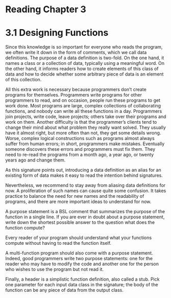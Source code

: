 * Reading Chapter 3
  :LOGBOOK:
  CLOCK: [2015-10-31 Sat 22:12]--[2015-10-31 Sat 22:37] =>  0:25
  :END:

* 3.1 Designing Functions

Since this knowledge is so important for everyone who reads the
program, we often write it down in the form of comments, which we call
data definitions. The purpose of a data definition is two-fold. On the
one hand, it names a class or a collection of data, typically using a
meaningful word. On the other hand, it informs readers how to create
elements of this class of data and how to decide whether some
arbitrary piece of data is an element of this collection.

All this extra work is necessary because programmers don’t create
programs for themselves. Programmers write programs for other
programmers to read, and on occasion, people run these programs to get
work done. Most programs are large, complex collections of
collaborating functions, and nobody can write all these functions in a
day. Programmers join projects, write code, leave projects; others
take over their programs and work on them. Another difficulty is that
the programmer’s clients tend to change their mind about what problem
they really want solved. They usually have it almost right, but more
often than not, they get some details wrong. Worse, complex logical
constructions such as programs almost always suffer from human errors;
in short, programmers make mistakes. Eventually someone discovers
these errors and programmers must fix them. They need to re-read the
programs from a month ago, a year ago, or twenty years ago and change
them.

As this signature points out, introducing a data definition as an
alias for an existing form of data makes it easy to read the intention
behind signatures.

Nevertheless, we recommend to stay away from aliasing data definitions
for now. A proliferation of such names can cause quite some
confusion. It takes practice to balance the need for new names and the
readability of programs, and there are more important ideas to
understand for now.

# The flagship idea of this book is that it enables you to write
# descriptions of the program and make some kind of progress
# even when the question in mind seems untackleable. Kind of
# like bird by bird.

A purpose statement is a BSL comment that summarizes the purpose of
the function in a single line. If you are ever in doubt about a
purpose statement, write down the shortest possible answer to the
question what does the function compute?

Every reader of your program should understand what your functions
compute without having to read the function itself.

A multi-function program should also come with a purpose
statement. Indeed, good programmers write two purpose statements: one
for the reader who may have to modify the code and another one for the
person who wishes to use the program but not read it.

Finally, a header is a simplistic function definition, also called a
stub. Pick one parameter for each input data class in the signature;
the body of the function can be any piece of data from the output
class.


